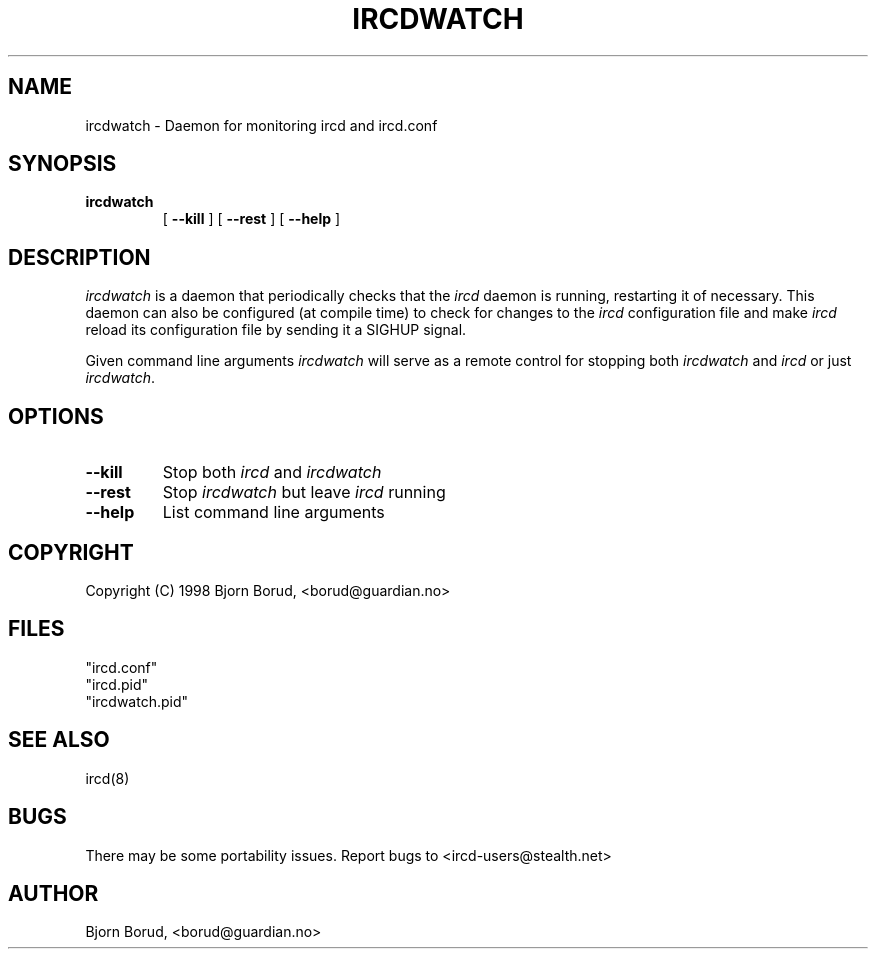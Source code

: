 .\" @(#)$Id$
.TH IRCDWATCH 8 "$Date$"
.SH NAME
ircdwatch \- Daemon for monitoring ircd and ircd.conf
.SH SYNOPSIS
.hy 0
.IP \fBircdwatch\fP
[
.BI \-\-kill
] [
.BI \-\-rest
] [
.BI \-\-help
]
.SH DESCRIPTION
.LP
\fIircdwatch\fP is a daemon that periodically checks that the 
\fIircd\fP daemon is running, restarting it of necessary.  This
daemon can also be configured (at compile time) to check for
changes to the \fIircd\fP configuration file and make \fIircd\fP
reload its configuration file by sending it a SIGHUP signal.  
.LP
Given command line arguments \fIircdwatch\fP will serve as a remote
control for stopping both \fIircdwatch\fP and \fIircd\fP or just
\fIircdwatch\fP.

.SH OPTIONS
.TP
.B \-\-kill
Stop both \fIircd\fP and \fIircdwatch\fP
.TP
.B \-\-rest
Stop \fIircdwatch\fP but leave \fIircd\fP running
.TP
.B \-\-help
List command line arguments
.SH COPYRIGHT
Copyright (C) 1998 Bjorn Borud, <borud@guardian.no>
.LP
.RE
.SH FILES
 "ircd.conf"
 "ircd.pid"
 "ircdwatch.pid"
.SH "SEE ALSO"
ircd(8)
.SH BUGS
There may be some portability issues.  Report bugs to <ircd-users@stealth.net>
.SH AUTHOR
Bjorn Borud, <borud@guardian.no>
